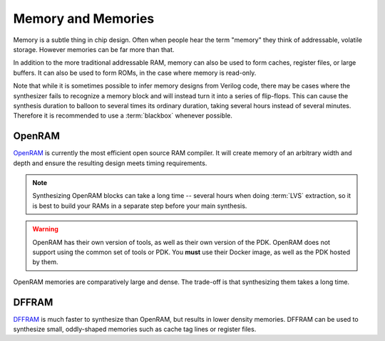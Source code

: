 Memory and Memories
===================

Memory is a subtle thing in chip design. Often when people hear the term "memory" they think of addressable, volatile storage. However memories can be far more than that.

In addition to the more traditional addressable RAM, memory can also be used to form caches, register files, or large buffers. It can also be used to form ROMs, in the case where memory is read-only.

Note that while it is sometimes possible to infer memory designs from Verilog code, there may be cases where the synthesizer fails to recognize a memory block and will instead turn it into a series of flip-flops. This can cause the synthesis duration to balloon to several times its ordinary duration, taking several hours instead of several minutes. Therefore it is recommended to use a :term:`blackbox` whenever possible.

OpenRAM
-------

`OpenRAM <https://github.com/VLSIDA/OpenRAM>`_ is currently the most efficient open source RAM compiler. It will create memory of an arbitrary width and depth and ensure the resulting design meets timing requirements.

.. note::
    Synthesizing OpenRAM blocks can take a long time -- several hours when doing :term:`LVS` extraction, so it is best to build your RAMs in a separate step before your main synthesis.

.. warning::
    OpenRAM has their own version of tools, as well as their own version of the PDK. OpenRAM does not support using the common set of tools or PDK. You **must** use their Docker image, as well as the PDK hosted by them.

OpenRAM memories are comparatively large and dense. The trade-off is that synthesizing them takes a long time.

DFFRAM
------

`DFFRAM <https://github.com/AUCOHL/DFFRAM>`_ is much faster to synthesize than OpenRAM, but results in lower density memories. DFFRAM can be used to synthesize small, oddly-shaped memories such as cache tag lines or register files.